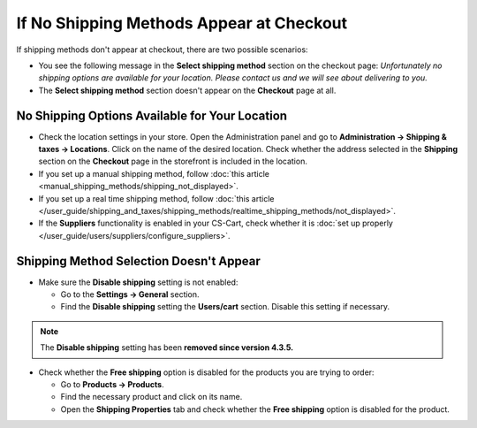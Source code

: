 *****************************************
If No Shipping Methods Appear at Checkout
*****************************************

If shipping methods don't appear at checkout, there are two possible scenarios:

* You see the following message in the **Select shipping method** section on the checkout page: *Unfortunately no shipping options are available for your location. Please contact us and we will see about delivering to you.*

* The **Select shipping method** section doesn't appear on the **Checkout** page at all.

===============================================
No Shipping Options Available for Your Location
===============================================

* Check the location settings in your store. Open the Administration panel and go to **Administration → Shipping & taxes → Locations**. Click on the name of the desired location. Check whether the address selected in the **Shipping** section on the **Checkout** page in the storefront is included in the location.

* If you set up a manual shipping method, follow :doc:`this article <manual_shipping_methods/shipping_not_displayed>`.

* If you set up a real time shipping method, follow :doc:`this article </user_guide/shipping_and_taxes/shipping_methods/realtime_shipping_methods/not_displayed>`.

* If the **Suppliers** functionality is enabled in your CS-Cart, check whether it is :doc:`set up properly </user_guide/users/suppliers/configure_suppliers>`.

========================================
Shipping Method Selection Doesn't Appear
======================================== 

* Make sure the **Disable shipping** setting is not enabled:

  * Go to the **Settings → General** section.
  * Find the **Disable shipping** setting the **Users/cart** section. Disable this setting if necessary.

.. note::

    The **Disable shipping** setting has been **removed since version 4.3.5.**

* Check whether the **Free shipping** option is disabled for the products you are trying to order:

  * Go to **Products → Products**.

  * Find the necessary product and click on its name.

  * Open the **Shipping Properties** tab and check whether the **Free shipping** option is disabled for the product.
